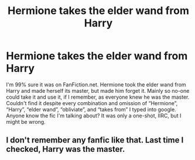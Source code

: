 #+TITLE: Hermione takes the elder wand from Harry

* Hermione takes the elder wand from Harry
:PROPERTIES:
:Author: KrozJr_UK
:Score: 17
:DateUnix: 1588711986.0
:DateShort: 2020-May-06
:FlairText: What's That Fic?
:END:
I'm 99% sure it was on FanFiction.net. Hermione took the elder wand from Harry and made herself its master, but made him forget it. Mainly so no-one could take it and use it, if I remember, as everyone knew he was the master. Couldn't find it despite every combination and omission of “Hermione”, “Harry”, “elder wand”, “obliviate”, and “takes from” I typed into google. Anyone know the fic I'm talking about? It was only a one-shot, IIRC, but I might be wrong.


** I don't remember any fanfic like that. Last time I checked, Harry was the master.
:PROPERTIES:
:Author: kmlkant9
:Score: -11
:DateUnix: 1588735172.0
:DateShort: 2020-May-06
:END:
